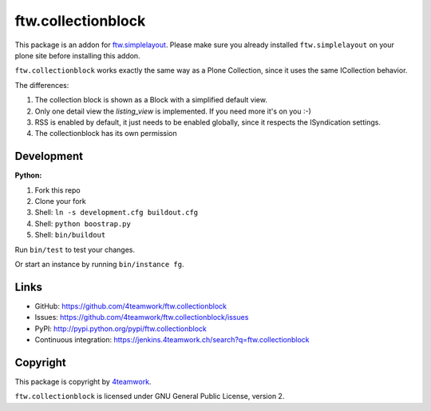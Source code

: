 ftw.collectionblock
###################

This package is an addon for `ftw.simplelayout <http://github.com/4teamwork/ftw.simplelayout>`_. Please make sure you
already installed ``ftw.simplelayout`` on your plone site before installing this addon.

``ftw.collectionblock`` works exactly the same way as a Plone Collection, since it uses the same ICollection behavior.

The differences:

1. The collection block is shown as a Block with a simplified default view.
2. Only one detail view the `listing_view` is implemented. If you need more it's on you :-)
3. RSS is enabled by default, it just needs to be enabled globally, since it respects the ISyndication settings.
4. The collectionblock has its own permission


Development
===========

**Python:**

1. Fork this repo
2. Clone your fork
3. Shell: ``ln -s development.cfg buildout.cfg``
4. Shell: ``python boostrap.py``
5. Shell: ``bin/buildout``

Run ``bin/test`` to test your changes.

Or start an instance by running ``bin/instance fg``.


Links
=====

- GitHub: https://github.com/4teamwork/ftw.collectionblock
- Issues: https://github.com/4teamwork/ftw.collectionblock/issues
- PyPI: http://pypi.python.org/pypi/ftw.collectionblock
- Continuous integration: https://jenkins.4teamwork.ch/search?q=ftw.collectionblock


Copyright
=========

This package is copyright by `4teamwork <http://www.4teamwork.ch/>`_.

``ftw.collectionblock`` is licensed under GNU General Public License, version 2.
